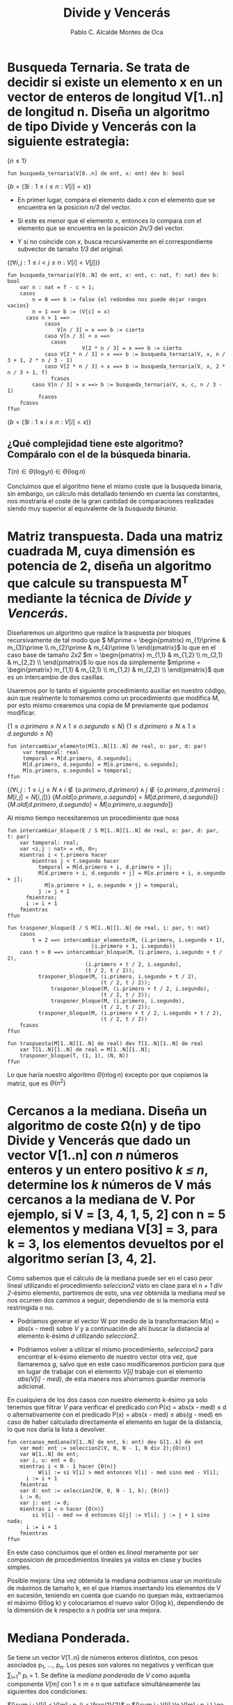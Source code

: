 #+Title: Divide y Vencerás
#+Author: Pablo C. Alcalde Montes de Oca
* Busqueda Ternaria. Se trata de decidir si existe un elemento x en un vector de enteros de longitud V[1..n] de longitud n. Diseña un algoritmo de tipo *Divide y Vencerás* con la siguiente estrategia:

$\{n \le 1\}$
#+begin_src pseudo
fun busqueda_ternaria(V[0..n] de ent, x: ent) dev b: bool
#+end_src
$\{b = (\exists i: 1 \le i \le n : V[i] = x)\}$

+ En primer lugar, compara el elemento dado /x/ con el elemento que se encuentra en la posicion /n/3/ del vector.
  
+ Si este es menor que el elemento /x/, entonces lo compara con el elemento que se encuentra en la posición /2n/3/ del vector.
  
+ Y si no coincide con /x/, busca recursivamente en el correspondiente subvector de tamaño /1/3/ del original.

$\{(\forall i,j : 1 \le i < j \le n : V[i] < V[j])\}$
#+begin_src pseudo
fun busqueda_ternaria(V[0..N] de ent, x: ent, c: nat, f: nat) dev b: bool
    var n : nat = f - c + 1;
    casos
        n = 0 ==> b := falso {el redondeo nos puede dejar rangos vacios}
        n = 1 ==> b := (V[c] = x)
      caso n > 1 ==>
            casos
                V[n / 3] = x ==> b := cierto
	        caso V[n / 3] < x ==>
		      casos
                        V[2 * n / 3] = x ==> b := cierto
			caso V[2 * n / 3] > x ==> b := busqueda_ternaria(V, x, n / 3 + 1, 2 * n / 3 - 1)
			caso V[2 * n / 3] < x ==> b := busqueda_ternaria(V, x, 2 * n / 3 + 1, f)
		      fcasos
		caso V[n / 3] > x ==> b := busqueda_ternaria(V, x, c, n / 3 - 1)
	      fcasos
    fcasos
ffun
#+end_src
$\{b = (\exists i: 1 \le i \le n : V[i] = x)\}$

** ¿Qué complejidad tiene este algoritmo? Compáralo con el de la búsqueda binaria.

\begin{align*}
  T(n) &= k_{0} \impliedby n = 0 \\
  T(n) &= k_{1} \impliedby n = 1 \\
  T(n) &= T(\frac{n}{3}) + k_{2} \impliedby n > 1 \\
\end{align*}

\begin{align*}
  T(n) &= T(\frac{n}{3}) + k_{2} \\
  &= T(\frac{n}{3^{i}}) + i*k_{2} \\
  &= T(1) + \log_{3}n * k_{2} \\
  &= \max (k_{0}, k_{1}) + \log_{3}{n} * k_{2}\\
\end{align*}

\( T(n) \in \Theta(\log_{3}n) \in \Theta(\log n) \)

Concluimos que el algoritmo tiene el mismo coste  que la busqueda binaria, sin embargo, un cálculo más detallado teniendo en cuenta las constantes, nos mostraría el coste de la gran cantidad de comparaciones realizadas siendo muy superior al equivalente de la /busqueda binaria/.


* Matriz transpuesta. Dada una matriz cuadrada M, cuya dimensión es potencia de 2, diseña un algoritmo que calcule su transpuesta M^T mediante la técnica de /Divide y Vencerás/.

\begin{align*}
  M_{2^{n}, 2^{n}}           & =
  \begin{pmatrix}
    m_{1,1}                  & \cdots & m_{1, 2^{n-1}}           & m_{1, 2^{n-1} + 1}           & \cdots & m_{1,2^{n}}           \\
    \vdots                   & \ddots & \vdots                   & \vdots                       & \ddots & \vdots                \\
    m_{2^{n-1},1}             & \cdots & m_{2^{n-1}, 2^{n-1}}     & m_{2^{n-1}, 2^{n-1} + 1}     & \cdots & m_{2^{n-1},2^{n}}     \\
    m_{2^{n-1} + 1, 1}           & \cdots & m_{2^{n-1} + 1, 2^{n-1}} & m_{2^{n-1} + 1, 2^{n-1} + 1} & \cdots & m_{2^{n-1} + 1,2^{n}} \\
    \vdots                   & \ddots & \vdots                       & \vdots                       & \ddots & \vdots                \\
    m_{2^{n},1}               & \cdots & m_{2^{n}, 2^{n-1}}          & m_{2^{n}, 2^{n-1} + 1}       & \cdots & m_{2^{n},2^{n}}       \\
  \end{pmatrix}                                                                                                                  \\
  m_{1}                         & = \begin{pmatrix}
                                  m_{1,1}                  & \cdots & m_{1, 2^{n-1}}       \\
                                  \vdots                   & \ddots & \vdots               \\
                                      m_{2^{n-1},1}             & \cdots & m_{2^{n-1}, 2^{n-1}} \\
                                    \end{pmatrix} \\
  m_{2} &= \begin{pmatrix}
             m_{1, 2^{n-1} + 1}           & \cdots & m_{1,2^{n}}           \\ 
              \vdots                       & \ddots & \vdots                \\ 
             m_{2^{n-1}, 2^{n-1} + 1}     & \cdots & m_{2^{n-1},2^{n}}     \\
           \end{pmatrix} \\
  m_{3} &= \begin{pmatrix}
             m_{2^{n-1} + 1, 1}           & \cdots & m_{2^{n-1} + 1, 2^{n-1}} \\
             \vdots                   & \ddots & \vdots                   \\
             m_{2^{n},1}               & \cdots & m_{2^{n}, 2^{n-1}}      \\
           \end{pmatrix}\\
  m_{4} &= \begin{pmatrix}
            & m_{2^{n-1} + 1, 2^{n-1} + 1} & \cdots & m_{2^{n-1} + 1,2^{n}} \\
            & \vdots                       & \ddots & \vdots                \\
            & m_{2^{n}, 2^{n-1} + 1}       & \cdots & m_{2^{n},2^{n}}       \\
          \end{pmatrix}\\
  \end{align*}

Diseñaremos un algoritmo que realice la traspuesta por bloques recursivamente de tal modo que \(  M\prime = \begin{pmatrix}
               m_{1}\prime & m_{3}\prime \\
               m_{2}\prime & m_{4}\prime \\
             \end{pmatrix}\) lo que en el caso base de tamaño /2x2/ \(m = 
             \begin{pmatrix}
               m_{1,1} & m_{1,2} \\
               m_{2,1} & m_{2,2} \\
             \end{pmatrix}\) lo que nos da simplemente \(m\prime =
             \begin{pmatrix}
               m_{1,1} & m_{2,1} \\
               m_{1,2} & m_{2,2} \\
             \end{pmatrix}\) que es un intercambio de dos casillas.

Usaremos por lo tanto el siguiente procedimiento auxiliar en nuestro código, aún que realmente lo tomaremos como un procedimiento que modifica M, por esto mismo crearemos una copia de M previamente que podamos modificar.

$\{1 \le o.primero \le N \land 1 \le o.segundo \le N\}$
$\{1 \le d.primero \le N \land 1 \le d.segundo \le N\}$
#+begin_src pseudo
fun intercambiar_elemento(M[1..N][1..N] de real, o: par, d: par)
     var temporal: real
     temporal = M[d.primero, d.segundo];
     M[d.primero, d.segundo] = M[o.primero, o.segundo];
     M[o.primero, o.segundo] = temporal;
ffun
#+end_src
$\{(\forall i, j: 1 \le i, j \le N \land i \not\in \{o.primero, d.primero\} \land j \not\in \{o.primero, d.primero\} : M[i,j] = N[i,j])\}$
$\{M.old[o.primero,o.segundo] = M[d.primero, d.segundo]\}$
$\{M.old[d.primero,d.segundo] = M[o.primero, o.segundo]\}$

Al mismo tiempo necesitaremos un procedimiento que noss

#+begin_src pseudo
fun intercambiar_bloque(E / S M[1..N][1..N] de real, o: par, d: par, t: par)
    var temporal: real;
    var <i,j : nat> = <0, 0>; 
    mientras i < t.primero hacer
        mientras j < t.segundo hacer
	      temporal = M[d.primero + i, d.primero + j];
	      M[d.primero + i, d.segundo + j] = M[o.primero + i, o.segundo + j];
            M[o.primero + i, o.segundo + j] = temporal;
	      j := j + 1
	  fmientras;
	  i := i + 1
    fmientras
ffun
#+end_src

#+begin_src pseudo
fun trasponer_bloque(E / S M[1..N][1..N] de real, i: par, t: nat)
    casos
        t = 2 ==> intercambiar_elemento(M, (i.primero, i.segundo + 1),
				           (i.primero + 1, i.segundo))
	caso t > 0 ==> intercambiar_bloque(M, (i.primero, i.segundo + t / 2),
				         (i.primero + t / 2, i.segundo),
				         (t / 2, t / 2));
		  trasponer_bloque(M, (i.primero, i.segundo + t / 2),
		                      (t / 2, t / 2));
	          trasponer_bloque(M, (i.primero + t / 2, i.segundo),
		                      (t / 2, t / 2));
	          trasponer_bloque(M, (i.primero, i.segundo),
		                      (t / 2, t / 2));
		  trasponer_bloque(M, (i.primero + t / 2, i.segundo + t / 2),
		                      (t / 2, t / 2))
	fcasos
ffun	          
#+end_src

#+begin_src pseudo
fun traspuesta(M[1..N][1..N] de real) dev T[1..N][1..N] de real
    var T[1..N][1..N] de real = M[1..N][1..N];
    trasponer_bloque(T, (1, 1), (N, N))
ffun
#+end_src

\begin{align*}
  t &= n * n \\
  T(4) &= k_{0} \\
  T(t) &= 4T(\frac{t}{4}) + \frac{n}{4}k_1\\
  &= 4^{i}T(\frac{t}{4^i}) + i \frac{n}{4}k_1 \\
  &= k_0\log_4 n + k_1n\log_4 n \\
\end{align*}


Lo que haría nuestro algoritmo $\Theta(n \log n)$ excepto por que copiamos la matriz, que es $\Theta(n^{2})$ 

* Cercanos a la mediana. Diseña un algoritmo de coste \Omega(n) y de tipo *Divide y Vencerás* que dado un vector V[1..n] con /n/ números enteros y un entero positivo /k \le n/, determine los /k/ números de V más cercanos a la mediana de V. Por ejemplo, si V = [3, 4, 1, 5, 2] con n = 5 elementos y mediana V[3] = 3, para k = 3, los elementos devueltos por el algoritmo serían [3, 4, 2].

Como sabemos que el cálculo de la mediana puede ser en el caso peor lineal utilizando el procedimiento /seleccion2/ visto en clase para el /n + 1 div 2/-ésimo elemento, partiremos de esto, una vez obtenida la mediana /med/ se nos ocurren dos caminos a seguir, dependiendo de si la memoría está restringida o no.
- Podriamos generar el vector W por medio de la transformacion M(x) = abs(x - med) sobre /V/ y a continuación de ahí buscar la distancia al elemento k-ésimo /d/ utilizando /seleccion2/.
  
- Podriamos volver a utilizar el mismo procedimiento, /seleccion2/ para encontrar el k-ésimo elemento de nuestro vector otra vez, que llamaremos /g/, salvo que en este caso modificaremos /particion/ para que en lugar de trabajar con el elemento /V[i]/ trabaje con el elemento /abs(V[i] - med)/, de esta manera nos ahorramos guardar memoria adicional.
  
En cualquiera de los dos casos con nuestro elemento k-ésimo ya solo tenemos que filtrar /V/ para verificar el predicado con P(x) = abs(x - med) \le d o alternativamente con el predicado P(x) = abs(x - med) \le abs(g - med) en caso de haber calculado directamente el elemento en lugar de la distancia, lo que nos daría la lista a devolver.

#+begin_src pseudo
fun cercanos_mediana(V[1..N] de ent, k: ent) dev G[1..k] de ent
    var med: ent := seleccion2(V, 0, N - 1, N div 2);{O(n)}
    var W[1..N] de ent;
    var i, u: ent = 0;
    mientras i < N - 1 hacer {0(n)}
    	  W[i] := si V[i] > med entonces V[i] - med sino med - V[i];
	  i := i + 1
    fmientras
    var d: ent := seleccion2(W, 0, N - 1, k); {0(n)}
    i := 0;
    var j: ent := 0;
    mientras i < n hacer {O(n)}
        si V[i] - med <= d entonces G[j] := V[i]; j := j + 1 sino nada;
	  i := i + 1
    fmientras
ffun
#+end_src

En este caso concluimos que el orden es /lineal/ meramente por ser composicion de procedimientos lineales ya vistos en clase y bucles simples.

Posible mejora: Una vez obtenida la mediana podriamos usar un monticulo de máximos de tamaño k, en el que iriamos insertando los elementos de V en sucesión, teniendo en cuenta que cuando no quepan más, extraeriamos el máximo \Theta(log k) y colocariamos el nuevo valor O(log k), dependiendo de la dimensión de k respecto a n podría ser una mejora.

* Mediana Ponderada.

Se tiene un vector V[1..n] de números enteros distintos, con pesos asociados p_1, ..., p_n. Los pesos son valores no negativos y verifican que \sum_{i=1}^n p_i = 1. Se define la /mediana ponderada/ de /V/ como aquella componente /V[m]/ con 1 \le m \le n que satisface simultáneamente las siguientes dos condiciones:

 
$(\sum i : V[i] < V[m] : p_i) < \frac{1}{2}$ y $(\sum i : V[i] \le V[m] : p_i ) \ge \frac{1}{2}\)$

Por ejemplo, para /n/ = 5, /V/ = [4, 2, 9, 3, 7] y P = [0.15, 0.2, 0.3, 0.1, 0.25] con \sum_{i=1}^5 p_i = 1, la media ponderada es /V/[5] = 7, porque (\sum i : V[i] < 7 : p_i) = p_1 + p_2 + p_4 = 0.15 + 0.2 + 0.1 = 0.45 < $\frac{1}{2}$ y (\sum i : V[i]  \le 7 : p_i) = p_1 + p_2 + p_4 + p_5 = 0.7 \ge $\frac{1}{2}$.
** Diseña un algoritmo de tipo *Divide y Vencerás* que encuentre la mediana ponderada en un tiempo lineal en media (observa que /V/ puede no estar ordenado).
Para encontrar la mediana primero tomamos un elemento y comprobamos si es la mediana, en caso de no serlo tendremos tres razones:

- No cumple las condiciones por defecto, en este caso sabemos que tendremos que probar con un número mayor.
  
- La primera suma excede 1/2, en este caso sabemos que tendremos que probar con un número mayor.

Si ordenamos los elementos de manera que dejamos todos los mayores a la derecha y los menores a la izquierda, escoger nuestro siguiente candidato será \Theta(1). Y esta ordenación será O(n).

#+begin_src pseudo
fun mediana_ponderada(V[1..n] de ent, P[1..N] de real) dev m: ent
    var I[1..N] de ent;
    var i: ent = 0;
    mientras i < N hacer
        I[i] := i;
	    i := i + 1
	fmientras
    m := mediana_ponderada_rec(V, P, 0, n - 1)
ffun
#+end_src

#+begin_src pseudo
fun mediana_ponderada(V[1..N] de ent, P[1..N] de real, E / S I[1..N] de ent , c: ent, f: ent) dev r: ent
    var i := 0;
    var j := f - 1;
    var p := 0;
    m := aleatorio(1,N) - 1;
    mientras i < f hacer {O(n)}
        casos
		V[I[i]] < V[I[m]] ==> i := i + 1; p := p + P[i]
	      caso V[I[i]] = V[I[m]] ==> si m != f entonces
                                    < I[m], I[m + 1] > := < I[m + 1], I[m] >;
 				        m := m + 1
				    sino nada
	      caso V[I[i]] > V[I[m]] ==> < I[i], I[j] > := < I[j], I[i] >; j := j - 1
	    fcasos
	fmientras
	casos
	    p < .5 && p + P[m] >= .5 ==> r := m
	    p < .5 ==> mediana_ponderada(V, P, I, m + 1, n - 1)
	    p > .5 ==> mediana_ponderada(V, P, I, 0, m - 1)
	fcasos
ffun
#+end_src

\begin{align*}
  T_m(n) &= \frac{1}{n} \sum_{i = 1}^{n} \left( T_{m}(n - i) + n \right) \\
         &= \frac{1}{n} \left( \sum_{i = 1}^{n} T_{m}(n - i) + \sum_{i = 1}^{n} n \right) \\
         &= \frac{1}{n} \left( \sum_{i = 1}^{n} T_{m}(n - i) + \frac{n(n - 1)}{2} \right) \\
  nT_m(n)&= n(n-1) + \left( \sum_{i = 0}^{n - 1} T_{m}(i) \right) \\
\end{align*}

Lo que es una recurrencia con historia, que resolveremos restando el término T_m(n) y el T_m(n - 1).
\begin{align*}
  nT_m(n) &= n(n-1) + \left( \sum_{i = 0}^{n - 1} T_{m}(i) \right) \\
    nT_m(n) &= n(n-1) + T_m(n - 1) + \left( \sum_{i = 0}^{n - 2} T_{m}(i) \right) \\
  (n - 1)T_m(n - 1) &= (n - 1)(n - 2) + \left( \sum_{i = 0}^{n - 2} T_{m}(i) \right) \\
\end{align*}
Que restando queda

\begin{align*}
  nT_m(n) - (n - 1)T_m(n - 1) &= n(n-1) + T_m(n - 1) - (n - 1)(n - 2) \\
  nT_m(n)  &= n(n - 1) + nT_m(n - 1) - (n - 1)(n - 2) \\
  nT_m(n)  &= (n - n + 2)(n - 1) + nT_m(n - 1) \\
  nT_m(n)  &= 2(n - 1) + nT_m(n - 1) \\
  T_m(n)  &= \frac{2(n - 1)}{n} + T_m(n - 1) \\
  T_m(n)  &= 2 - \frac{2}{n} + T_m(n - 1) \\
\end{align*}

Que finalmente podemos observar que tiene orden \Theta(n)


Sin embargo esta ordenación podría ser muy ineficiente si empezamos por un valor extremo y al escoger nuestro siguiente candidato damos con justo el valor siguiente.

** ¿Como se puede conseguir un coste lineal en tiempo en el caso peor?
Tendríamos que conseguir una aproximación al valor que pudiesemos calcular en tiempo /lineal/, modificar el algoritmo de las medianas sería una opción, pero ahora no se me ocurre.

* Subsecuencia de suma máxima. Dados /n/ números enteros cualesquiera a_1, a_2, ..., a_n, queremos calcular el valor de la expresión \(\max_{1 \le i \le j \le n} \left(\sum_{k = i}^{j} a_k\right) \) que calcule el máximo de las sumas parciales de elementos consecutivos. Por ejemplo, dados 6 números enteros [-2, 11, -4, 13, -5, -2], la solución al problema es 20 (suma de a_2 hasta a_4). Deseamos implementar un algoritmo *Divide y Vencerás* de complejidad O(n log n) que resuelva el problema.

Como estamos en *divide y vencerás* y se pide orden n log n tendremos que dividir la lista, tomamos la mitad por que ya hemos visto lo mal que sale hacer tercios y que no mejora el orden.

Una vez dividida la lista $A = A_{1} ++ A_{2}$ tendremos tres posibilidades para este máximo:

- Que la suma máxima esté contenida en su totalidad en A_1.
- Que la suma máxima esté contenida en su totalidad en A_2.
- Que la suma máxima contenga elementos de ambos conjuntos, A_1 y A_2.

Los dos primeros casos son una llamada recursiva sin más, nos centraremos en el caso restante, que contenga elementos de ambos conjuntos, para que contenga elementos de A_1 = [a_1^1, a_1^2, ..., a_1^n] tiene que contener al menos al último elemento a_1^n y puede contener tantos como A_1 tenga, es decir, tenemos que calcular $(\max i : 1 \le i \le n : (\sum j : i \le j \le n : A_{1}[j]))$ que sabemos será coste lineal.

Análogamente para A_2 tenemos que calcular $(\max i : 1 \le i \le n : (\sum j : 1 \le j \le i : A_{1}[j]))$ que también será coste lineal.

Que nos dejará con una recurrencia de la forma $T(n) = 2T(n / 2) + k_{1} n + k_{2}$ que sabemos desembocará en \Theta(n log n), nos sirve así que escribiremos su pseudocódigo a continuación

#+begin_src pseudo
fun segmento_suma_maxima(A[1..N] de ent) dev m: ent
    m = segmento_suma_maxima_parcial(A[1..N], 0, N - 1)
ffun
#+end_src

#+begin_src pseudo
fun segmento_suma_maxima_parcial(A[0..N) de ent, c: nat, f: nat) dev m: ent
    var n: ent = f + 1 - c
    m1 := segmento_suma_maxima_parcial(A, c, n / 2)
    m2 := segmento_suma_maxima_parcial(A, n / 2 + 1, f)
    m3 := maximo_suma_parcial_hasta(A, c, n / 2)
    m4 := maximo_suma_parcial_desde(A, n / 2 + 1, f)
    m := max(m1, m2, m3 + m4)
ffun
#+end_src

#+begin_src pseudo
fun maximo_suma_parcial_hasta(A[0..N) de ent) dev m: ent
    var i: nat = N - 1;
    acc := 0;
    mientras i > 0 hacer
        acc := acc + A[i];
        m := max(m, acc);
	  i := i - 1
    fmientras 
ffun
#+end_src

#+begin_src pseudo
fun maximo_suma_parcial_desde(A[0..N) de ent) dev m: ent
    var i: nat = 0;
    acc := 0;
    mientras i < N hacer
        acc := acc + A[i];
        m := max(m, acc);
	  i := i + 1
    fmientras 
ffun
#+end_src

* Ejercicio 6
Es el mismo ejercicio pero con molinos en lugar de listas.

